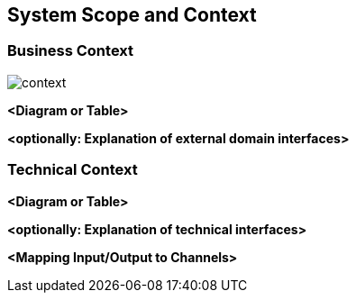 ifndef::imagesdir[:imagesdir: ../images]

[[section-system-scope-and-context]]
== System Scope and Context

=== Business Context

image::../diagrams/generated/context.png[]

**<Diagram or Table>**

**<optionally: Explanation of external domain interfaces>**

=== Technical Context


**<Diagram or Table>**

**<optionally: Explanation of technical interfaces>**

**<Mapping Input/Output to Channels>**
